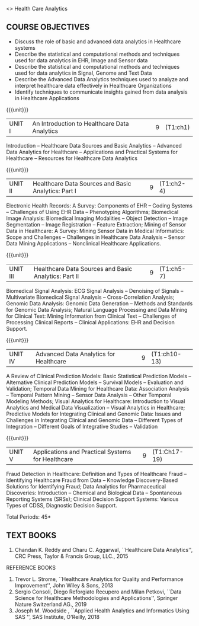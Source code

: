  <<<PExxx>>> Health Care Analytics 
:properties:
:author: Dr. K. Lekshmi and Ms. A. Beaula
:date: 
:end:

#+begin_comment


#+end_comment




#+begn_comment

#+end_comment




** CO PO MAPPING :noexport:
#+NAME: co-po-mapping
|                |    | PO1 | PO2 | PO3 | PO4 | PO5 | PO6 | PO7 | PO8 | PO9 | PO10 | PO11 |  PSO1 | PSO2 | PSO3 |
|                |    |  K3 |  K4 |  K5 |  K5 |  K6 |   - |   - |   - |   - |    - |    - |  K5   |   K3 |   K6 |
| CO1            | K2 |   2 |   2 |   1 |   1 |   1 |   0 |   0 |   1 |   1 |    1 |    0 |   1   |    2 |    1 |
| CO2            | K3 |   3 |   2 |   2 |   2 |   1 |   0 |   0 |   1 |   1 |    1 |    0 |   2   |    3 |    1 |
| CO3            | K3 |   3 |   2 |   2 |   2 |   1 |   0 |   0 |   1 |   1 |    1 |    0 |   2   |    3 |    1 |
| CO4            | K4 |   3 |   3 |   2 |   2 |   2 |   0 |   0 |   1 |   1 |    1 |    0 |   2   |    3 |    2 |
| CO5            | K3 |   3 |   3 |   2 |   2 |   1 |   0 |   0 |   1 |   1 |    1 |    0 |   2   |    3 |    1 |
| Score          |    |  14 |  12 |   9 |   9 |   6 |   0 |   0 |   5 |   5 |    5 |    0 |   9   |   14 |    6 |
| Course Mapping |    |   3 |   3 |   2 |   2 |   2 |   0 |   0 |   1 |   1 |    1 |    0 |   2   |    3 |    2 |

{{{credits}}}
| L | T | P | C |
| 3 | 0 | 0 | 3 |

** COURSE OBJECTIVES
- Discuss the role of basic and advanced data analytics in Healthcare systems
- Describe the statistical and computational methods and techniques used for data analytics in EHR, Image and Sensor data  
- Describe the statistical and computational methods and techniques used for data analytics in Signal, Genome and Text Data 
- Describe the Advanced Data Analytics techniques used to analyze and interpret healthcare data effectively in Healthcare Organizations
- Identify techniques to communicate insights gained from data analysis in Healthcare Applications




#+startup: showall

{{{unit}}}
|UNIT I | An Introduction to Healthcare Data Analytics | 9 |(T1:ch1)
Introduction -- Healthcare Data Sources and Basic Analytics -- Advanced Data Analytics for Healthcare --
Applications and Practical Systems for Healthcare -- Resources for Healthcare Data Analytics

{{{unit}}}
|UNIT II | Healthcare Data Sources and Basic Analytics: Part I | 9 | (T1:ch2-4)
Electronic Health Records: A Survey: Components of EHR -- Coding Systems -- Challenges of Using EHR Data -- Phenotyping Algorithms; 
Biomedical Image Analysis: Biomedical Imaging Modalities -- Object Detection -- Image Segmentation -- Image Registration -- Feature Extraction; 
Mining of Sensor Data in Healthcare: A Survey: Mining Sensor Data in Medical Informatics: Scope and Challenges -- Challenges in Healthcare Data Analysis -- 
Sensor Data Mining Applications -- Nonclinical Healthcare Applications.

{{{unit}}}
|UNIT III | Healthcare Data Sources and Basic Analytics: Part II | 9 |(T1:ch5-7)
Biomedical Signal Analysis: ECG Signal Analysis -- Denoising of Signals -- Multivariate Biomedical Signal Analysis -- 
Cross-Correlation Analysis; Genomic Data Analysis: Genomic Data Generation -- Methods and Standards for Genomic Data Analysis; 
Natural Language Processing and Data Mining for Clinical Text:  Mining Information from Clinical Text -- Challenges of Processing Clinical Reports -- 
Clinical Applications: EHR and Decision Support.

{{{unit}}}
|UNIT IV | Advanced Data Analytics for Healthcare | 9 |(T1:ch10-13)
A Review of Clinical Prediction Models: Basic Statistical Prediction Models -- Alternative Clinical Prediction Models -- 
Survival Models -- Evaluation and Validation; Temporal Data Mining for Healthcare Data: Association Analysis -- 
Temporal Pattern Mining -- Sensor Data Analysis -- Other Temporal Modeling Methods; Visual Analytics for Healthcare: 
Introduction to Visual Analytics and Medical Data Visualization -- Visual Analytics in Healthcare; 
Predictive Models for Integrating Clinical and Genomic Data: Issues and Challenges in Integrating Clinical and Genomic Data --
Different Types of Integration -- Different Goals of Integrative Studies -- Validation 

{{{unit}}}
|UNIT V | Applications and Practical Systems for Healthcare | 9 | (T1:Ch17-19)
Fraud Detection in Healthcare: Definition and Types of Healthcare Fraud -- Identifying Healthcare Fraud from Data -- 
Knowledge Discovery-Based Solutions for Identifying Fraud; Data Analytics for Pharmaceutical Discoveries: Introduction -- Chemical and Biological Data -- 
Spontaneous Reporting Systems (SRSs); Clinical Decision Support Systems: Various Types of CDSS, Diagnostic Decision Support.


\hfill *Total Periods: 45*

#+begin_comment
** COURSE OUTCOMES
After the completion of this course, students will be able to: 
- Understand the basic and advanced data analytics in public health (K2)
- Design data models that integrate patient data from multiple sources to create
comprehensive, patient-centered views of data using analytics tools for EHR, Image and Sensor Data (K3)
- Design data models that integrate patient data from multiple sources to create
comprehensive, patient-centered views of data using analytics tools for Signal, Genome and Text Data.(K3)
- Discover meaningful patterns and trends in advanced data analytics systems. (K4)
- Apply descriptive and inferential methodologies according to the type of study
design in Healthcare practical systems (K3).
#+end_comment
 
** TEXT BOOKS
1. Chandan K. Reddy and Charu C. Aggarwal, ``Healthcare Data Analytics'', CRC Press, Taylor & Francis Group, LLC., 2015 

REFERENCE BOOKS
1. Trevor L. Strome, ``Healthcare Analytics for Quality and Performance Improvement'', John Wiley & Sons, 2013  
2. Sergio Consoli, Diego Reforgiato Recupero and Milan Petkovi, ``Data Science for Healthcare Methodologies and Applications'', Springer Nature Switzerland AG., 2019
3. Joseph M. Woodside , ``Applied Health Analytics and Informatics Using SAS '', SAS Institute, O'Reilly, 2018  

